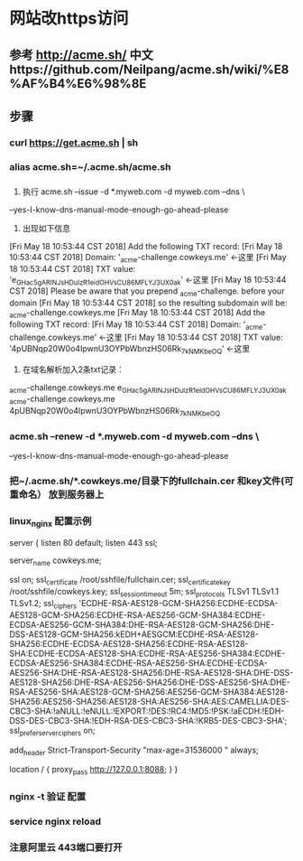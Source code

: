 * 网站改https访问
** 参考 http://acme.sh/  中文https://github.com/Neilpang/acme.sh/wiki/%E8%AF%B4%E6%98%8E
** 步骤
*** curl  https://get.acme.sh | sh 
*** alias acme.sh=~/.acme.sh/acme.sh
*** 
    1. 执行 acme.sh --issue -d *.myweb.com  -d myweb.com --dns \
 --yes-I-know-dns-manual-mode-enough-go-ahead-please
    2. 出现如下信息
[Fri May 18 10:53:44 CST 2018] Add the following TXT record:
[Fri May 18 10:53:44 CST 2018] Domain: '_acme-challenge.cowkeys.me' <-这里
[Fri May 18 10:53:44 CST 2018] TXT value: 'e_GHac5gARINJsHDuIzR1eidOHVsCU86MFLYJ3UX0ak' <-这里
[Fri May 18 10:53:44 CST 2018] Please be aware that you prepend _acme-challenge. before your domain
[Fri May 18 10:53:44 CST 2018] so the resulting subdomain will be: _acme-challenge.cowkeys.me
[Fri May 18 10:53:44 CST 2018] Add the following TXT record:
[Fri May 18 10:53:44 CST 2018] Domain: '_acme-challenge.cowkeys.me' <-这里
[Fri May 18 10:53:44 CST 2018] TXT value: '4pUBNqp20W0o4IpwnU3OYPbWbnzHS06Rk_7kNMKbeOQ' <-这里
   3. 在域名解析加入2条txt记录：
_acme-challenge.cowkeys.me
e_GHac5gARINJsHDuIzR1eidOHVsCU86MFLYJ3UX0ak
_acme-challenge.cowkeys.me
4pUBNqp20W0o4IpwnU3OYPbWbnzHS06Rk_7kNMKbeOQ

*** acme.sh --renew -d *.myweb.com  -d myweb.com --dns \
 --yes-I-know-dns-manual-mode-enough-go-ahead-please

*** 把~/.acme.sh/*.cowkeys.me/目录下的fullchain.cer 和key文件(可重命名） 放到服务器上

*** linux_nginx 配置示例
server {
        listen 80 default;
        listen 443 ssl;

        server_name cowkeys.me;

        ssl on;
          ssl_certificate /root/sshfile/fullchain.cer;
          ssl_certificate_key /root/sshfile/cowkeys.key;
          ssl_session_timeout  5m;
          ssl_protocols         TLSv1 TLSv1.1 TLSv1.2;
          ssl_ciphers 'ECDHE-RSA-AES128-GCM-SHA256:ECDHE-ECDSA-AES128-GCM-SHA256:ECDHE-RSA-AES256-GCM-SHA384:ECDHE-ECDSA-AES256-GCM-SHA384:DHE-RSA-AES128-GCM-SHA256:DHE-DSS-AES128-GCM-SHA256:kEDH+AESGCM:ECDHE-RSA-AES128-SHA256:ECDHE-ECDSA-AES128-SHA256:ECDHE-RSA-AES128-SHA:ECDHE-ECDSA-AES128-SHA:ECDHE-RSA-AES256-SHA384:ECDHE-ECDSA-AES256-SHA384:ECDHE-RSA-AES256-SHA:ECDHE-ECDSA-AES256-SHA:DHE-RSA-AES128-SHA256:DHE-RSA-AES128-SHA:DHE-DSS-AES128-SHA256:DHE-RSA-AES256-SHA256:DHE-DSS-AES256-SHA:DHE-RSA-AES256-SHA:AES128-GCM-SHA256:AES256-GCM-SHA384:AES128-SHA256:AES256-SHA256:AES128-SHA:AES256-SHA:AES:CAMELLIA:DES-CBC3-SHA:!aNULL:!eNULL:!EXPORT:!DES:!RC4:!MD5:!PSK:!aECDH:!EDH-DSS-DES-CBC3-SHA:!EDH-RSA-DES-CBC3-SHA:!KRB5-DES-CBC3-SHA';
          ssl_prefer_server_ciphers   on;

        add_header Strict-Transport-Security "max-age=31536000 " always;

        location / {
                proxy_pass http://127.0.0.1:8088;
        }
}

*** nginx -t 验证 配置
*** service nginx reload 
*** 注意阿里云 443端口要打开
